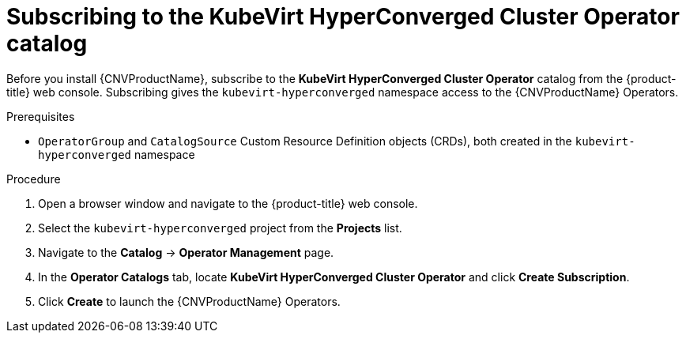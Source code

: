 // Module included in the following assemblies:
//
// * cnv/cnv_install/installing-container-native-virtualization.adoc

[id="cnv-subscribing-to-hco-catalog_{context}"]
= Subscribing to the KubeVirt HyperConverged Cluster Operator catalog

Before you install {CNVProductName}, subscribe to the
*KubeVirt HyperConverged Cluster Operator* catalog from
the {product-title} web console. Subscribing gives the `kubevirt-hyperconverged`
namespace access to the {CNVProductName} Operators.

.Prerequisites

* `OperatorGroup` and `CatalogSource` Custom Resource Definition objects (CRDs),
both created in the `kubevirt-hyperconverged` namespace

.Procedure

. Open a browser window and navigate to the {product-title} web console.

. Select the `kubevirt-hyperconverged` project from the *Projects* list.

. Navigate to the *Catalog* -> *Operator Management* page.

. In the *Operator Catalogs* tab, locate *KubeVirt HyperConverged Cluster Operator* and
click *Create Subscription*.

. Click *Create* to launch the {CNVProductName} Operators.
